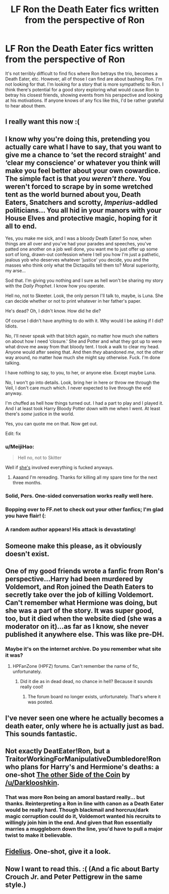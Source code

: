 #+TITLE: LF Ron the Death Eater fics written from the perspective of Ron

* LF Ron the Death Eater fics written from the perspective of Ron
:PROPERTIES:
:Author: completely-ineffable
:Score: 23
:DateUnix: 1430668322.0
:DateShort: 2015-May-03
:FlairText: Request
:END:
It's not terribly difficult to find fics where Ron betrays the trio, becomes a Death Eater, etc. However, all of those I can find are about bashing Ron. I'm not looking for that. I'm looking for a story that is more sympathetic to Ron. I think there's potential for a good story exploring what would cause Ron to betray his closest friends, showing events from his perspective and looking at his motivations. If anyone knows of any fics like this, I'd be rather grateful to hear about them.


** I really want this now :(
:PROPERTIES:
:Author: AlmightyWibble
:Score: 11
:DateUnix: 1430671182.0
:DateShort: 2015-May-03
:END:


** I know why you're doing this, pretending you actually care what I have to say, that you want to give me a chance to ‘set the record straight' and ‘clear my conscience' or whatever you think will make you feel better about your own cowardice. The simple fact is that /you weren't there/. You weren't forced to scrape by in some wretched tent as the world burned about you, Death Eaters, Snatchers and scrotty, /Imperius/-addled politicians... You all hid in your manors with your House Elves and protective magic, hoping for it all to end.

Yes, you make me sick, and I was a bloody Death Eater! So now, when things are all over and you've had your parades and speeches, you've patted one another on a job well done, you want me to just offer up some sort of long, drawn-out confession where I tell you how I'm just a pathetic, jealous yob who deserves whatever ‘justice' you decide, you and the masses who think only what the Dictaquills tell them to? Moral superiority, my arse...

Sod that. I'm giving you nothing and I sure as hell won't be sharing my story with the /Daily Prophet/. I know how you operate.

Hell no, not to Skeeter. Look, the only person I'll talk to, maybe, is Luna. She can decide whether or not to print whatever in her father's paper.

He's dead? Oh, I didn't know. How did he die?

Of course I didn't have anything to do with it. Why would I be asking if I did? Idiots.

No, I'll never speak with that bitch again, no matter how much she natters on about how I need ‘closure.' She and Potter and what they got up to were what drove me away from that bloody tent. I took a walk to clear my head. Anyone would after seeing that. And then /they/ abandoned /me/, not the other way around, no matter how much she might say otherwise. Fuck. I'm done talking.

I have nothing to say, to you, to her, or anyone else. Except maybe Luna.

No, I won't go into details. Look, bring her in here or throw me through the Veil, I don't care much which. I never expected to live through the end anyway.

I'm chuffed as hell how things turned out. I had a part to play and I played it. And I at least took Harry Bloody Potter down with me when I went. At least there's /some/ justice in the world.

Yes, you can quote me on that. Now get out.

Edit: fix
:PROPERTIES:
:Author: __Pers
:Score: 14
:DateUnix: 1430749240.0
:DateShort: 2015-May-04
:END:

*** u/MeijiHao:
#+begin_quote
  Hell no, not to Skitter
#+end_quote

Well if [[http://undersiders.deviantart.com/art/Skitter-484650518][she's]] involved everything is fucked anyways.
:PROPERTIES:
:Author: MeijiHao
:Score: 6
:DateUnix: 1430765814.0
:DateShort: 2015-May-04
:END:

**** Aaaand I'm rereading. Thanks for killing all my spare time for the next three months.
:PROPERTIES:
:Author: _TheShrike_
:Score: 2
:DateUnix: 1431147242.0
:DateShort: 2015-May-09
:END:


*** Solid, Pers. One-sided conversation works really well here.
:PROPERTIES:
:Author: Lane_Anasazi
:Score: 2
:DateUnix: 1430774252.0
:DateShort: 2015-May-05
:END:


*** Bopping over to FF.net to check out your other fanfics; I'm glad you have flair! (:
:PROPERTIES:
:Author: lurkielurker
:Score: 2
:DateUnix: 1432432886.0
:DateShort: 2015-May-24
:END:


*** A random author appears! His attack is devastating!
:PROPERTIES:
:Author: wordhammer
:Score: 2
:DateUnix: 1430749632.0
:DateShort: 2015-May-04
:END:


** Someone make this please, as it obviously doesn't exist.
:PROPERTIES:
:Score: 6
:DateUnix: 1430683939.0
:DateShort: 2015-May-04
:END:


** One of my good friends wrote a fanfic from Ron's perspective...Harry had been murdered by Voldemort, and Ron joined the Death Eaters to secretly take over the job of killing Voldemort. Can't remember what Hermione was doing, but she was a part of the story. It was super good, too, but it died when the website died (she was a moderator on it)...as far as I know, she never published it anywhere else. This was like pre-DH.
:PROPERTIES:
:Author: silver_fire_lizard
:Score: 4
:DateUnix: 1430761893.0
:DateShort: 2015-May-04
:END:

*** Maybe it's on the internet archive. Do you remember what site it was?
:PROPERTIES:
:Author: Urukubarr
:Score: 1
:DateUnix: 1430766843.0
:DateShort: 2015-May-04
:END:

**** HPFanZone (HPFZ) forums. Can't remember the name of fic, unfortunately.
:PROPERTIES:
:Author: silver_fire_lizard
:Score: 1
:DateUnix: 1430779287.0
:DateShort: 2015-May-05
:END:

***** Did it die as in dead dead, no chance in hell? Because it sounds really cool!
:PROPERTIES:
:Author: boomberrybella
:Score: 1
:DateUnix: 1430782842.0
:DateShort: 2015-May-05
:END:

****** The forum board no longer exists, unfortunately. That's where it was posted.
:PROPERTIES:
:Author: silver_fire_lizard
:Score: 1
:DateUnix: 1430797962.0
:DateShort: 2015-May-05
:END:


** I've never seen one where he actually becomes a death eater, only where he is actually just as bad. This sounds fantastic.
:PROPERTIES:
:Author: BobVosh
:Score: 3
:DateUnix: 1430719080.0
:DateShort: 2015-May-04
:END:


** Not exactly DeatEater!Ron, but a TraitorWorkingForManipulativeDumbledore!Ron who plans for Harry's and Hermione's deaths: a one-shot [[https://www.fanfiction.net/s/8222091/26/The-random-craziness-file][The other Side of the Coin]] by [[/u/Darklooshkin]].
:PROPERTIES:
:Author: turbinicarpus
:Score: 3
:DateUnix: 1430783237.0
:DateShort: 2015-May-05
:END:

*** That was more Ron being an amoral bastard really... but thanks. Reinterpreting a Ron in line with canon as a Death Eater would be really hard. Though blackmail and horcrux/dark magic corruption could do it, Voldemort wanted his recruits to willingly join him in the end. And given that Ron essentially marries a muggleborn down the line, you'd have to pull a major twist to make it believable.
:PROPERTIES:
:Author: darklooshkin
:Score: 1
:DateUnix: 1430799330.0
:DateShort: 2015-May-05
:END:


** [[https://www.fanfiction.net/s/475589/1/Fidelius][Fidelius]]. One-shot, give it a look.
:PROPERTIES:
:Author: ssnik992
:Score: 3
:DateUnix: 1431205341.0
:DateShort: 2015-May-10
:END:


** Now I want to read this. :( (And a fic about Barty Crouch Jr. and Peter Pettigrew in the same style.)
:PROPERTIES:
:Score: 2
:DateUnix: 1430746296.0
:DateShort: 2015-May-04
:END:
